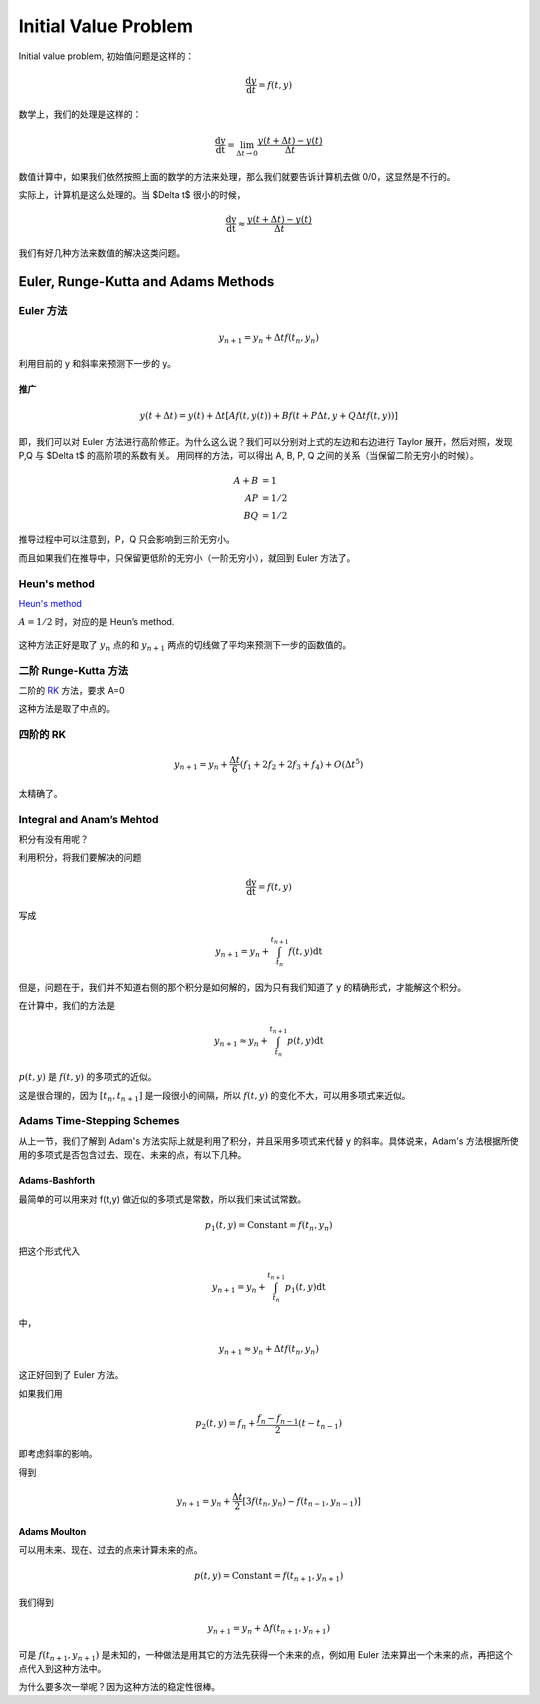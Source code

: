 
Initial Value Problem
======================

Initial value problem, 初始值问题是这样的：

.. math::
   \frac{\mathrm d y}{\mathrm d t} = f(t,y)


数学上，我们的处理是这样的：

.. math::
   \frac{\mathrm dy}{\mathrm dt} = \lim_{\Delta t\rightarrow 0} \frac{y(t + \Delta t) - y(t)}{\Delta t}


数值计算中，如果我们依然按照上面的数学的方法来处理，那么我们就要告诉计算机去做 0/0，这显然是不行的。

实际上，计算机是这么处理的。当 $\Delta t$ 很小的时候，

.. math::
   \frac{\mathrm dy}{\mathrm dt} \approx \frac{y(t + \Delta t) - y(t)}{\Delta t}


我们有好几种方法来数值的解决这类问题。


Euler, Runge-Kutta and Adams Methods
------------------------------------------------------------



Euler 方法
~~~~~~~~~~~~~

.. math::
   y_{n+1} = y_n + \Delta t f(t_n, y_n)

利用目前的 y 和斜率来预测下一步的 y。


推广
```````````


.. math::
   y(t+\Delta t) = y(t) + \Delta t [ A f(t,y(t)) + B f(t+P \Delta t, y + Q \Delta t f(t, y)) ]

即，我们可以对 Euler 方法进行高阶修正。为什么这么说？我们可以分别对上式的左边和右边进行 Taylor 展开，然后对照，发现 P,Q 与 $\Delta t$ 的高阶项的系数有关。
用同样的方法，可以得出 A, B, P, Q 之间的关系（当保留二阶无穷小的时候）。

.. math::
   A+B & =1 \\
   A P & =1/2 \\
   B Q & =1/2


推导过程中可以注意到，P，Q 只会影响到三阶无穷小。

而且如果我们在推导中，只保留更低阶的无穷小（一阶无穷小），就回到 Euler 方法了。



Heun's method
~~~~~~~~~~~~~~~~~~~~~~~~~~~~~~~~~~~~~~~~~~~~~~~~~~~~~~~~~~~~~~~

`Heun's method <http://en.wikipedia.org/wiki/Heun's_method>`_

:math:`A=1/2` 时，对应的是 Heun’s method. 

.. figure:: http://upload.wikimedia.org/wikipedia/commons/thumb/5/52/Heun%27s_Method_Diagram.jpg/800px-Heun%27s_Method_Diagram.jpg
   :align: center


这种方法正好是取了 :math:`y_n` 点的和 :math:`y_{n+1}` 两点的切线做了平均来预测下一步的函数值的。




二阶 Runge-Kutta 方法
~~~~~~~~~~~~~~~~~~~~~~~~

二阶的 `RK <http://en.wikipedia.org/wiki/List_of_Runge%E2%80%93Kutta_methods>`_ 方法，要求
A=0

这种方法是取了中点的。


四阶的  RK
~~~~~~~~~~~~~


.. math::
   y_{n+1} = y_n + \frac{\Delta t}{6} ( f_1 + 2f_2 + 2f_3 + f_4 ) + O(\Delta t^5)


太精确了。


Integral and Anam’s Mehtod
~~~~~~~~~~~~~~~~~~~~~~~~~~~~~~

积分有没有用呢？

利用积分，将我们要解决的问题

.. math::
   \frac{\mathrm dy}{\mathrm dt} = f(t,y)

写成

.. math::
   y_{n+1} = y_n + \int_{t_n}^{t_{n+1}} f(t,y) \mathrm dt

但是，问题在于，我们并不知道右侧的那个积分是如何解的，因为只有我们知道了 y 的精确形式，才能解这个积分。

在计算中，我们的方法是

.. math::
   y_{n+1} \approx y_n + \int_{t_n}^{t_{n+1}} p(t,y)\mathrm dt 

:math:`p(t,y)` 是 :math:`f(t,y)` 的多项式的近似。

这是很合理的，因为 :math:`[t_n, t_{n+1}]` 是一段很小的间隔，所以 :math:`f(t,y)` 的变化不大，可以用多项式来近似。





Adams Time-Stepping Schemes
~~~~~~~~~~~~~~~~~~~~~~~~~~~~~~

从上一节，我们了解到 Adam's 方法实际上就是利用了积分，并且采用多项式来代替 y 的斜率。具体说来，Adam's 方法根据所使用的多项式是否包含过去、现在、未来的点，有以下几种。

Adams-Bashforth
````````````````````

最简单的可以用来对 f(t,y) 做近似的多项式是常数，所以我们来试试常数。

.. math::
   p_1(t,y)=\text{Constant} = f(t_n,y_n)

把这个形式代入

.. math::
   y_{n+1} = y_n + \int_{t_n}^{t_{n+1}} p_1(t,y)\mathrm dt 

中，

.. math::
   y_{n+1} \approx y_n + \Delta t f(t_n,y_n) 

这正好回到了 Euler 方法。


如果我们用 

.. math::
   p_2(t,y) = f_n + \frac{f_n - f_{n-1}}{2}(t-t_{n-1})


即考虑斜率的影响。

得到

.. math::
   y_{n+1} = y_n + \frac{\Delta t}{2} [ 3f(t_n, y_n) - f(t_{n-1},y_{n-1}) ]




Adams Moulton
`````````````````

可以用未来、现在、过去的点来计算未来的点。

.. math::
   p(t,y) = \text{Constant} = f(t_{n+1}, y_{n+1})

我们得到

.. math::
   y_{n+1} = y_n + \Delta f(t_{n+1}, y_{n+1})


可是 :math:`f(t_{n+1}, y_{n+1})` 是未知的，一种做法是用其它的方法先获得一个未来的点，例如用 Euler 法来算出一个未来的点，再把这个点代入到这种方法中。

为什么要多次一举呢？因为这种方法的稳定性很棒。



